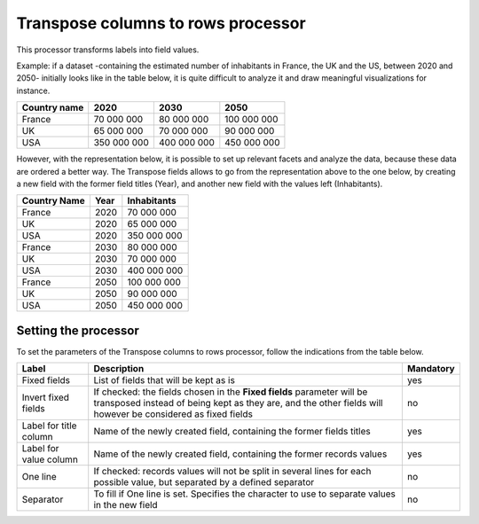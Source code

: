 Transpose columns to rows processor
===================================

This processor transforms labels into field values.

Example: if a dataset -containing the estimated number of inhabitants in France, the UK and the US, between 2020 and 2050-  initially looks like in the table below, it is quite difficult to analyze it and draw meaningful visualizations for instance.

.. list-table::
   :header-rows: 1

   * * Country name
     * 2020
     * 2030
     * 2050
   * * France
     * 70 000 000
     * 80 000 000
     * 100 000 000
   * * UK
     * 65 000 000
     * 70 000 000
     * 90 000 000
   * * USA
     * 350 000 000
     * 400 000 000
     * 450 000 000

However, with the representation below, it is possible to set up relevant facets and analyze the data, because these data are ordered a better way. The Transpose fields allows to go from the representation above to the one below, by creating a new field with the former field titles (Year), and another new field with the values left (Inhabitants).

.. list-table::
   :header-rows: 1

   * * Country Name
     * Year
     * Inhabitants
   * * France
     * 2020
     * 70 000 000
   * * UK
     * 2020
     * 65 000 000
   * * USA
     * 2020
     * 350 000 000
   * * France
     * 2030
     * 80 000 000
   * * UK
     * 2030
     * 70 000 000
   * * USA
     * 2030
     * 400 000 000
   * * France
     * 2050
     * 100 000 000
   * * UK
     * 2050
     * 90 000 000
   * * USA
     * 2050
     * 450 000 000


Setting the processor
---------------------

To set the parameters of the Transpose columns to rows processor, follow the indications from the table below.

.. list-table::
  :header-rows: 1

  * * Label
    * Description
    * Mandatory
  * * Fixed fields
    * List of fields that will be kept as is
    * yes
  * * Invert fixed fields
    * If checked: the fields chosen in the **Fixed fields** parameter will be transposed instead of being kept as they are, and the other fields will however be considered as fixed fields
    * no
  * * Label for title column
    * Name of the newly created field, containing the former fields titles
    * yes
  * * Label for value column
    * Name of the newly created field, containing the former records values
    * yes
  * * One line
    * If checked: records values will not be split in several lines for each possible value, but separated by a defined separator
    * no
  * * Separator
    * To fill if One line is set. Specifies the character to use to separate values in the new field
    * no
